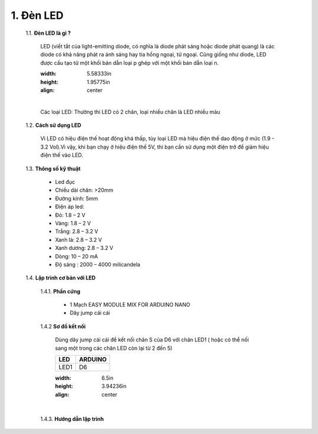 1. **Đèn LED**
========

    1.1. **Đèn LED là gì ?**

        LED (viết tắt của light-emitting diode, có nghĩa là diode phát sáng hoặc diode phát quang) là các diode có khả năng phát ra ánh sáng hay tia hồng ngoại, tử ngoại. Cũng giống như diode, LED được cấu tạo từ một khối bán dẫn loại p ghép với một khối bán dẫn loại n.

        .. image:: ../media/image16.jpeg
        :width: 5.58333in
        :height: 1.95775in
        :align: center
        |

        Các loại LED: Thường thì LED có 2 chân, loại nhiều chân là LED nhiều màu

    1.2. **Cách sử dụng LED**

        Vì LED có hiệu điện thế hoạt động khá thấp, tùy loại LED mà hiệu điện thế dao động ở mức (1.9 - 3.2 Vol).Vì vậy, khi bạn chạy ở hiệu điện thế 5V, thì bạn cần sử dụng một điện trở để giảm hiệu điện thế vào LED.

    1.3. **Thông số kỹ thuật**

        -  Led đục
        -  Chiều dài chân: >20mm
        -  Đường kính: 5mm
        -  Điện áp led:
        -  Đỏ: 1.8 – 2 V
        -  Vàng: 1.8 – 2 V
        -  Trắng: 2.8 – 3.2 V
        -  Xanh lá: 2.8 – 3.2 V
        -  Xanh dương: 2.8 – 3.2 V
        -  Dòng: 10 – 20 mA
        -  Độ sáng : 2000 – 4000 milicandela

    1.4. **Lập trình cơ bản với LED**

        1.4.1. **Phần cứng**

            -  1 Mạch EASY MODULE MIX FOR ARDUINO NANO
            -  Dây jump cái cái

        1.4.2 **Sơ đồ kết nối**

            Dùng dây jump cái cái để kết nối chân S của D6 với chân LED1 ( hoặc có thể nối sang một trong các chân LED còn lại từ 2 đến 5)

            +-----------------------------------+-----------------------------------+
            | **LED**                           | **ARDUINO**                       |
            +===================================+===================================+
            | LED1                              | D6                                |
            +-----------------------------------+-----------------------------------+

            .. image:: ../media/image17.png
            :width: 6.5in
            :height: 3.94236in
            :align: center
            |

        1.4.3. **Hướng dẫn lập trình**

        .. code-block:: cpp
            void setup() {
                pinMode(6, OUTPUT);
            }
            void loop() {
                digitalWrite(6, HIGH);
                delay(1000);
                digitalWrite(6, LOW);
                delay(1000);
            }

.. 